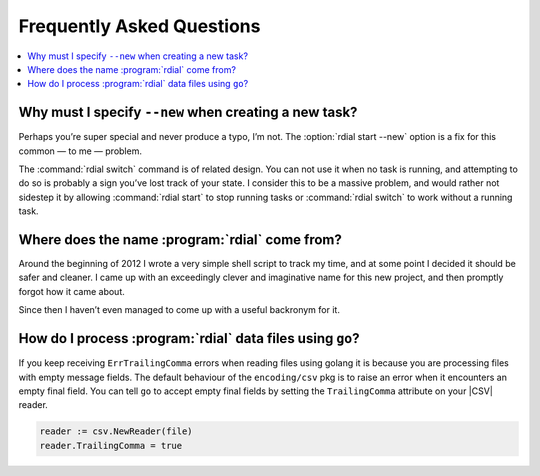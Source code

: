 Frequently Asked Questions
==========================

..
    Ask them, and perhaps they’ll become frequent enough to be added here ;)

.. contents::
   :local:

Why must I specify ``--new`` when creating a new task?
------------------------------------------------------

Perhaps you’re super special and never produce a typo, I’m not.  The
:option:`rdial start --new` option is a fix for this common — to me — problem.

The :command:`rdial switch` command is of related design.  You can not use it
when no task is running, and attempting to do so is probably a sign you’ve lost
track of your state.  I consider this to be a massive problem, and would rather
not sidestep it by allowing :command:`rdial start` to stop running tasks or
:command:`rdial switch` to work without a running task.

Where does the name :program:`rdial` come from?
-----------------------------------------------

Around the beginning of 2012 I wrote a very simple shell script to track my
time, and at some point I decided it should be safer and cleaner.  I came up
with an exceedingly clever and imaginative name for this new project, and then
promptly forgot how it came about.

Since then I haven’t even managed to come up with a useful backronym for it.

.. Perhaps, Reducing Dedication In Actual Labour?

How do I process :program:`rdial` data files using ``go``?
----------------------------------------------------------

If you keep receiving ``ErrTrailingComma`` errors when reading files using
golang it is because you are processing files with empty message fields.  The
default behaviour of the ``encoding/csv`` pkg is to raise an error when it
encounters an empty final field.  You can tell ``go`` to accept empty final
fields by setting the ``TrailingComma`` attribute on your |CSV| reader.

.. code-block:: go

    reader := csv.NewReader(file)
    reader.TrailingComma = true

.. spelling::

    golang
    pkg
